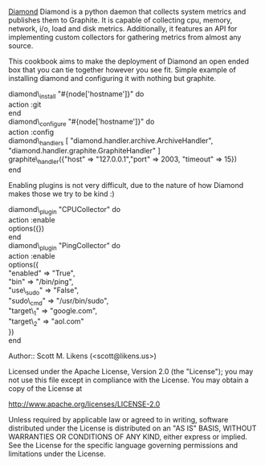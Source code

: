 [[https://github.com/BrightcoveOS/Diamond][Diamond]] Diamond is a python daemon that collects system metrics and publishes them to Graphite. It is capable of collecting cpu, memory, network, i/o, load and disk metrics. Additionally, it features an API for implementing custom collectors for gathering metrics from almost any source.

This cookbook aims to make the deployment of Diamond an open ended box that you can tie together however you see fit.  Simple example of installing diamond and configuring it with nothing but graphite.

#+BEGIN_CODE ruby
diamond\_install "#{node['hostname']}" do  \\
  action :git  \\
end  \\
diamond\_configure "#{node['hostname']}" do  \\
  action :config  \\
  diamond\_handlers [ "diamond.handler.archive.ArchiveHandler", "diamond.handler.graphite.GraphiteHandler" ]  \\
  graphite\_handler({"host" => "127.0.0.1","port" => 2003, "timeout" => 15})  \\
end  \\
#+END_CODE

Enabling plugins is not very difficult, due to the nature of how Diamond makes those we try to be kind :)

#+BEGIN_CODE ruby
diamond\_plugin "CPUCollector" do\\ 
  action :enable\\
  options({})\\
end\\
diamond\_plugin "PingCollector" do\\
  action :enable\\
  options({\\
            "enabled" => "True",\\
            "bin" => "/bin/ping",\\
            "use\_sudo" => "False",\\
            "sudo\_cmd" => "/usr/bin/sudo",\\
            "target\_1" => "google.com",\\
            "target\_2" => "aol.com"\\
          })  \\
end  \\
#+END_CODE


Author:: Scott M. Likens (<scott@likens.us>)

Licensed under the Apache License, Version 2.0 (the "License");
you may not use this file except in compliance with the License.
You may obtain a copy of the License at

    http://www.apache.org/licenses/LICENSE-2.0

Unless required by applicable law or agreed to in writing, software
distributed under the License is distributed on an "AS IS" BASIS,
WITHOUT WARRANTIES OR CONDITIONS OF ANY KIND, either express or implied.
See the License for the specific language governing permissions and
limitations under the License.


